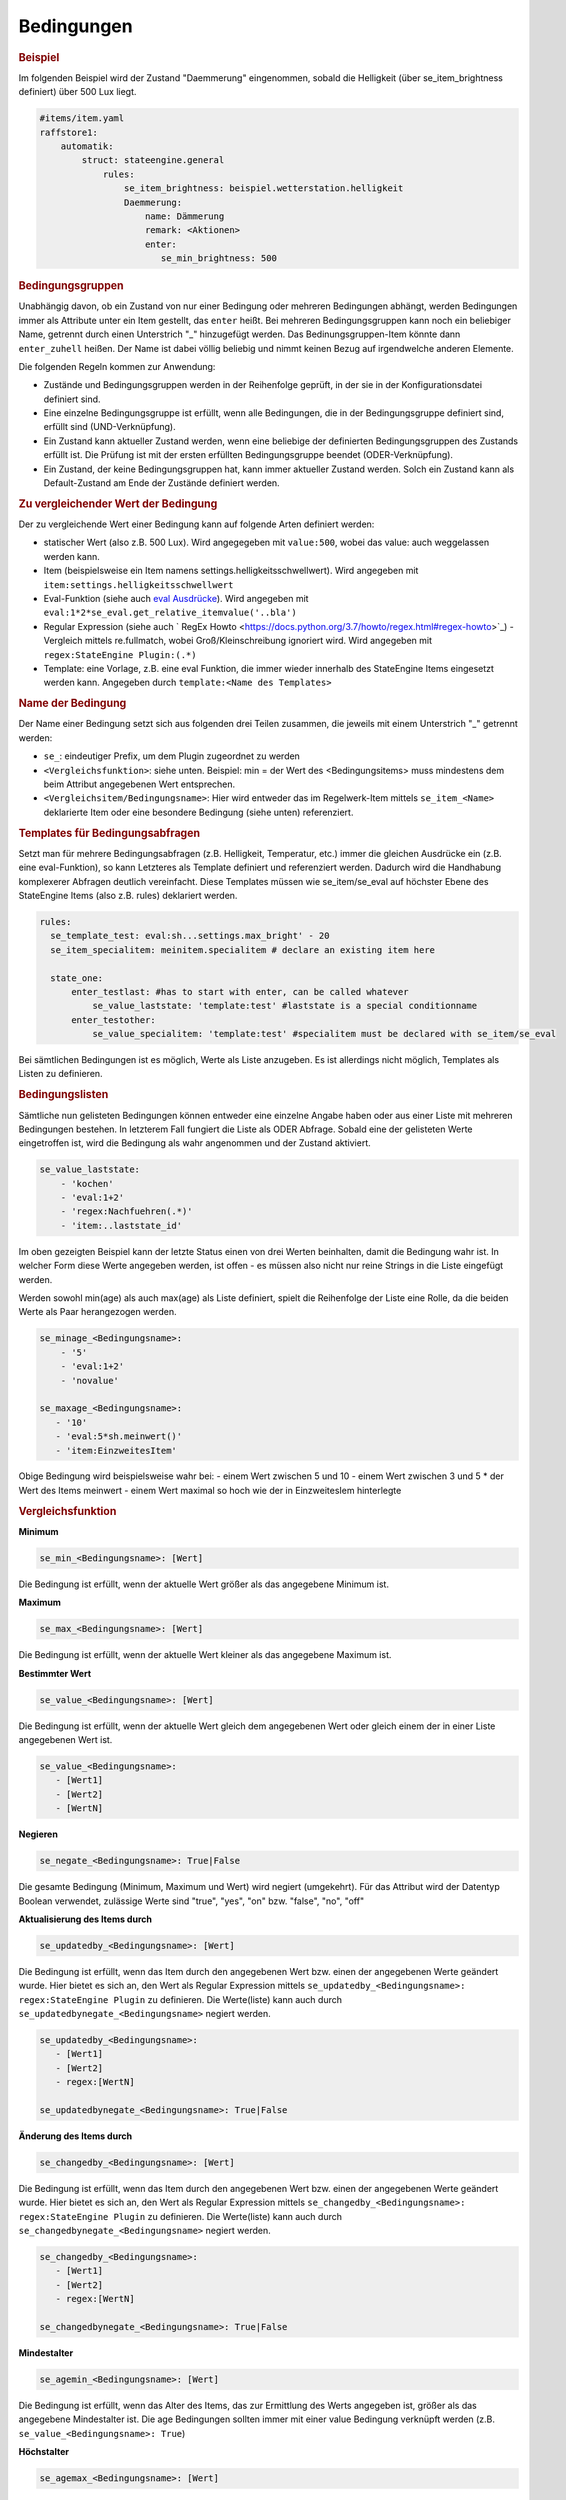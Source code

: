 
.. index:: Stateengine; Bedingungen
.. _Bedingungen:

Bedingungen
===========

.. rubric:: Beispiel
    :name: beispielbedingungen

Im folgenden Beispiel wird der Zustand "Daemmerung" eingenommen, sobald
die Helligkeit (über se_item_brightness definiert) über 500 Lux liegt.

.. code-block:: yaml

   #items/item.yaml
   raffstore1:
       automatik:
           struct: stateengine.general
               rules:
                   se_item_brightness: beispiel.wetterstation.helligkeit
                   Daemmerung:
                       name: Dämmerung
                       remark: <Aktionen>
                       enter:
                          se_min_brightness: 500

.. rubric:: Bedingungsgruppen
  :name: bedingungsgruppen

Unabhängig davon, ob ein Zustand von nur einer Bedingung oder mehreren Bedingungen
abhängt, werden Bedingungen immer als Attribute unter ein Item gestellt, das
``enter`` heißt. Bei mehreren Bedingungsgruppen kann noch ein beliebiger Name,
getrennt durch einen Unterstrich "_" hinzugefügt werden. Das Bedinungsgruppen-Item
könnte dann ``enter_zuhell`` heißen. Der Name ist dabei völlig beliebig und nimmt
keinen Bezug auf irgendwelche anderen Elemente.

Die folgenden Regeln kommen zur Anwendung:

-  Zustände und Bedingungsgruppen werden in der Reihenfolge
   geprüft, in der sie in der Konfigurationsdatei definiert sind.

-  Eine einzelne Bedingungsgruppe ist erfüllt, wenn alle
   Bedingungen, die in der Bedingungsgruppe definiert sind,
   erfüllt sind (UND-Verknüpfung).

-  Ein Zustand kann aktueller Zustand werden, wenn eine beliebige
   der definierten Bedingungsgruppen des Zustands erfüllt ist. Die
   Prüfung ist mit der ersten erfüllten Bedingungsgruppe beendet
   (ODER-Verknüpfung).

-  Ein Zustand, der keine Bedingungsgruppen hat, kann immer
   aktueller Zustand werden. Solch ein Zustand kann als
   Default-Zustand am Ende der Zustände definiert werden.

.. rubric:: Zu vergleichender Wert der Bedingung
   :name: bereitstellungdesaktuellenwerts

Der zu vergleichende Wert einer Bedingung kann auf folgende Arten definiert werden:

- statischer Wert (also z.B. 500 Lux). Wird angegegeben mit ``value:500``, wobei das value: auch weggelassen werden kann.
- Item (beispielsweise ein Item namens settings.helligkeitsschwellwert). Wird angegeben mit ``item:settings.helligkeitsschwellwert``
- Eval-Funktion (siehe auch `eval Ausdrücke <https://www.smarthomeng.de/user/konfiguration/items_attributes_eval_ausdruecke.html>`_). Wird angegeben mit ``eval:1*2*se_eval.get_relative_itemvalue('..bla')``
- Regular Expression (siehe auch ` RegEx Howto <https://docs.python.org/3.7/howto/regex.html#regex-howto>`_) - Vergleich mittels re.fullmatch, wobei Groß/Kleinschreibung ignoriert wird. Wird angegeben mit ``regex:StateEngine Plugin:(.*)``
- Template: eine Vorlage, z.B. eine eval Funktion, die immer wieder innerhalb
  des StateEngine Items eingesetzt werden kann. Angegeben durch ``template:<Name des Templates>``


.. rubric:: Name der Bedingung
   :name: namederbedingung

Der Name einer Bedingung setzt sich aus folgenden drei Teilen zusammen,
die jeweils mit einem Unterstrich "_" getrennt werden:

- ``se_``: eindeutiger Prefix, um dem Plugin zugeordnet zu werden
- ``<Vergleichsfunktion>``: siehe unten. Beispiel: min = der Wert des <Bedingungsitems> muss mindestens dem beim Attribut angegebenen Wert entsprechen.
- ``<Vergleichsitem/Bedingungsname>``: Hier wird entweder das im Regelwerk-Item mittels ``se_item_<Name>`` deklarierte Item oder eine besondere Bedingung (siehe unten) referenziert.


.. rubric:: Templates für Bedingungsabfragen
   :name: bedingungstemplates

Setzt man für mehrere Bedingungsabfragen (z.B. Helligkeit, Temperatur, etc.) immer die
gleichen Ausdrücke ein (z.B. eine eval-Funktion), so kann Letzteres als Template
definiert und referenziert werden. Dadurch wird die  Handhabung
komplexerer Abfragen deutlich vereinfacht. Diese Templates müssen wie se_item/se_eval
auf höchster Ebene des StateEngine Items (also z.B. rules) deklariert werden.

.. code-block:: yaml

    rules:
      se_template_test: eval:sh...settings.max_bright' - 20
      se_item_specialitem: meinitem.specialitem # declare an existing item here

      state_one:
          enter_testlast: #has to start with enter, can be called whatever
              se_value_laststate: 'template:test' #laststate is a special conditionname
          enter_testother:
              se_value_specialitem: 'template:test' #specialitem must be declared with se_item/se_eval

Bei sämtlichen Bedingungen ist es möglich, Werte als Liste anzugeben. Es ist allerdings
nicht möglich, Templates als Listen zu definieren.


.. rubric:: Bedingungslisten
   :name: bedingungslisten

Sämtliche nun gelisteten Bedingungen können entweder eine einzelne Angabe haben
oder aus einer Liste mit mehreren Bedingungen bestehen.
In letzterem Fall fungiert die Liste als ODER Abfrage. Sobald eine der gelisteten
Werte eingetroffen ist, wird die Bedingung als wahr angenommen
und der Zustand aktiviert.

.. code-block:: yaml

      se_value_laststate:
          - 'kochen'
          - 'eval:1+2'
          - 'regex:Nachfuehren(.*)'
          - 'item:..laststate_id'

Im oben gezeigten Beispiel kann der letzte Status einen von drei Werten beinhalten,
damit die Bedingung wahr ist. In welcher Form diese Werte
angegeben werden, ist offen - es müssen also nicht nur reine Strings in die
Liste eingefügt werden.

Werden sowohl min(age) als auch max(age) als Liste definiert, spielt die
Reihenfolge der Liste eine Rolle, da die beiden Werte als Paar herangezogen werden.

.. code-block:: yaml

      se_minage_<Bedingungsname>:
          - '5'
          - 'eval:1+2'
          - 'novalue'

      se_maxage_<Bedingungsname>:
         - '10'
         - 'eval:5*sh.meinwert()'
         - 'item:EinzweitesItem'

Obige Bedingung wird beispielsweise wahr bei:
- einem Wert zwischen 5 und 10
- einem Wert zwischen 3 und 5 * der Wert des Items meinwert
- einem Wert maximal so hoch wie der in EinzweitesIem hinterlegte


.. rubric:: Vergleichsfunktion
   :name: vergleichsfunktion

**Minimum**

.. code-block:: yaml

       se_min_<Bedingungsname>: [Wert]

Die Bedingung ist erfüllt, wenn der aktuelle Wert größer als das
angegebene Minimum ist.

**Maximum**

.. code-block:: yaml

       se_max_<Bedingungsname>: [Wert]

Die Bedingung ist erfüllt, wenn der aktuelle Wert kleiner als das
angegebene Maximum ist.

**Bestimmter Wert**

.. code-block:: yaml

       se_value_<Bedingungsname>: [Wert]

Die Bedingung ist erfüllt, wenn der aktuelle Wert gleich dem
angegebenen Wert oder gleich einem der in einer Liste angegebenen Wert ist.

.. code-block:: yaml

       se_value_<Bedingungsname>:
          - [Wert1]
          - [Wert2]
          - [WertN]

**Negieren**

.. code-block:: yaml

       se_negate_<Bedingungsname>: True|False

Die gesamte Bedingung (Minimum, Maximum und Wert) wird negiert
(umgekehrt). Für das Attribut wird der Datentyp Boolean verwendet,
zulässige Werte sind "true", "yes", "on" bzw. "false", "no", "off"

**Aktualisierung des Items durch**

.. code-block:: yaml

       se_updatedby_<Bedingungsname>: [Wert]

Die Bedingung ist erfüllt, wenn das Item durch den angegebenen Wert bzw.
einen der angegebenen Werte geändert wurde. Hier bietet es sich an,
den Wert als Regular Expression mittels ``se_updatedby_<Bedingungsname>: regex:StateEngine Plugin`` zu definieren.
Die Werte(liste) kann auch durch ``se_updatedbynegate_<Bedingungsname>`` negiert werden.

.. code-block:: yaml

       se_updatedby_<Bedingungsname>:
          - [Wert1]
          - [Wert2]
          - regex:[WertN]

       se_updatedbynegate_<Bedingungsname>: True|False

**Änderung des Items durch**

.. code-block:: yaml

       se_changedby_<Bedingungsname>: [Wert]

Die Bedingung ist erfüllt, wenn das Item durch den angegebenen Wert bzw.
einen der angegebenen Werte geändert wurde. Hier bietet es sich an,
den Wert als Regular Expression mittels ``se_changedby_<Bedingungsname>: regex:StateEngine Plugin`` zu definieren.
Die Werte(liste) kann auch durch ``se_changedbynegate_<Bedingungsname>`` negiert werden.

.. code-block:: yaml

       se_changedby_<Bedingungsname>:
          - [Wert1]
          - [Wert2]
          - regex:[WertN]

       se_changedbynegate_<Bedingungsname>: True|False


**Mindestalter**

.. code-block:: yaml

       se_agemin_<Bedingungsname>: [Wert]

Die Bedingung ist erfüllt, wenn das Alter des Items, das zur
Ermittlung des Werts angegeben ist, größer als das angegebene
Mindestalter ist. Die age Bedingungen sollten immer mit einer value Bedingung verknüpft werden
(z.B. ``se_value_<Bedingungsname>: True``)

**Höchstalter**

.. code-block:: yaml

       se_agemax_<Bedingungsname>: [Wert]

Die Bedingung ist erfüllt, wenn das Alter des Items, das zur
Ermittlung des Werts angegeben ist, kleiner als das angegebene
Höchstalter ist. Die age Bedingungen sollten immer mit einer value Bedingung verknüpft werden
(z.B. ``se_value_<Bedingungsname>: True``)

**Altersbedingung negieren**

.. code-block:: yaml

       se_agenegate_<Bedingungsname>: True|False

Die Altersbedingung (Mindestalter, Höchstalter) wird negiert
(umgekehrt). Für das Attribut wird der Datentyp Boolean verwendet,
zulässige Werte sind "true", "1", "yes", "on" bzw. "false", "0",
"no", "off"


.. rubric:: "Besondere" Bedingungen
   :name: besonderebedingungen

Das Plugin stellt die Werte für einige "besondere" Bedingungen
automatisch bereit. Für diese Bedingungen muss daher kein Item und
keine Eval-Funktion zur Ermittlung des aktuellen Werts angegeben
werden. Die "besonderen" Bedingungen werden über reservierte
Bedingungsnamen gekennzeichnet. Diese Bedingungsnamen dürfen daher
nicht für andere Bedingungen verwendet werden.

Die folgenden "besonderen" Bedingungsnamen können verwendet werden

**time**
*Aktuelle Uhreit*
Die Werte für ``se_value_time``, ``se_min_time`` und
``se_max_time`` müssen im Format "hh:mm" (":") angegeben werden.
Es wird ein 24 Stunden-Zeitformat verwendet. Beispiele: "08:00"
oder "13:37". Um das Ende des Tages anzugeben kann der Wert
"24:00" verwendet werden, der für die Prüfungen automatisch zu
"23:59:59" konvertiert wird. Wichtig sind die Anführungszeichen
oder Hochkommas!

**weekday**
*Wochentag*
0 = Montag, 1 = Dienstag, 2 = Mittwoch, 3 = Donnerstag, 4 =
Freitag, 5 = Samstag, 6 = Sonntag

**month**
*Monat*
1 = Januar, ..., 12 = Dezember

**sun_azimut**
*Sonnenstand (Horizontalwinkel)*
Der Azimut (Horizontalwinkel) ist die Kompassrichtung, in der die
Sonne steht. Der Azimut wird von smarthomeNg auf Basis der
aktuellen Zeit sowie der konfigurierten geographischen Position
berechnet. Siehe auch `Dokumentation <https://www.smarthomeng.de/user/logiken/objekteundmethoden_zeit_sonne_mond.html>`_
für Voraussetzungen zur Berechnung der Sonnenposition.
Beispielwerte: 0 → Sonne exakt im Norden, 90 → Sonne exakt im
Osten, 180 → Sonne exakt im Süden, 270 → Sonne exakt im Westen

**sun_altitude**
*Sonnenstand (Vertikalwinkel)*
Die Altitude (Vertikalwikel) ist der Winkel, in dem die Sonne über
dem Horizont steht. Die Altitude wird von smarthomeNG auf Basis
der aktuellen Zeit sowie der konfigurierten geographischen
Position berechnet. Siehe auch `SmarthomeNG
Dokumentation <https://www.smarthomeng.de/user/logiken/objekteundmethoden_zeit_sonne_mond.html>`_
für Voraussetzungen zur Berechnung der Sonnenposition. Werte:
negativ → Sonne unterhalb des Horizonts, 0 →
Sonnenaufgang/Sonnenuntergang, 90 → Sonne exakt im Zenith
(passiert nur in äquatorialen Bereichen)

**age**
*Zeit seit der letzten Änderung des Zustands (Sekunden)*
Das Alter wird über die letzte Änderung des Items, das als
``se_laststate_item_id`` angegeben ist, ermittelt.

**condition_age**
*Zeit seit der letzten Änderung des Bedingungssets (Sekunden)*
Das Alter wird über die letzte Änderung des Items, das als
``se_lastconditionset_item_id`` angegeben ist, ermittelt.

**random**
*Zufallszahl zwischen 0 und 100*
Wenn etwas zufällig mit einer Wahrscheinlichkeit von 60% passieren
soll, kan beispielsweise die Bedingung ``se_max_random: 60``
verwendet werden.

**laststate**
*Id des Zustandsitems des aktuellen Status*
Die Abfrage se_value_laststate ist besonders wichtig für
Bedingungsabfragen, die über das Verbleiben im aktuellen Zustand
bestimmen (z.b. enter_stay). So können aber auch Stati übersprungen
werden, wenn sie nicht nach einem bestimmten anderen Zustand aktiviert
werden sollen.
Wichtig: Hier muss die vollständige Item-Id angegeben werden

**lastconditionset_id/name**
*Id des Bedingungssets des aktuellen Status*
Wie bei laststate sind auch die lastconditionset Bedingungsabfragen
primär relevant für Abfragen zum Verbleiben in einem Zustand. Gerade bei
komplexeren Bedingungssets macht es oftmals Sinn, nach dem Set zu fragen,
das denn nun wirklich für die letzte Zustandsbestimmung relevant war.

**trigger_item, trigger_caller, trigger_source, trigger_dest**
*item, caller, source und dest-Werte, durch die die
Zustandsermittlung direkt ausgelöst wurde*
Über diese vier Bedingungen kann der direkte Auslöser der
Zustandsermittlung abgeprüft werden, also die Änderung, die
smarthomeNG veranlasst, die Zustandsermittlung des
stateengine-Plugins aufzurufen.

**original_item, original_caller, original_source**
*item, caller, source und dest-Werte, durch die die
Zustandsermittlung ursprünglich ausgelöst wurde*
Über diese vier Bedingungen kann der ursprüngliche Auslöser der
Zustandsermittlung abgeprüft werden. Beim Aufruf der
Zustandsermittung über einen ``eval_trigger`` Eintrag wird über
``trigger_caller`` beispielsweise nur ``Eval`` weitergegeben.
In den drei ``original_*`` Bedingungen wird in diesem Fall der
Auslöser der Änderung zurückverfolgt und der Einstieg in die
``Eval``-Kette ermittelt.
